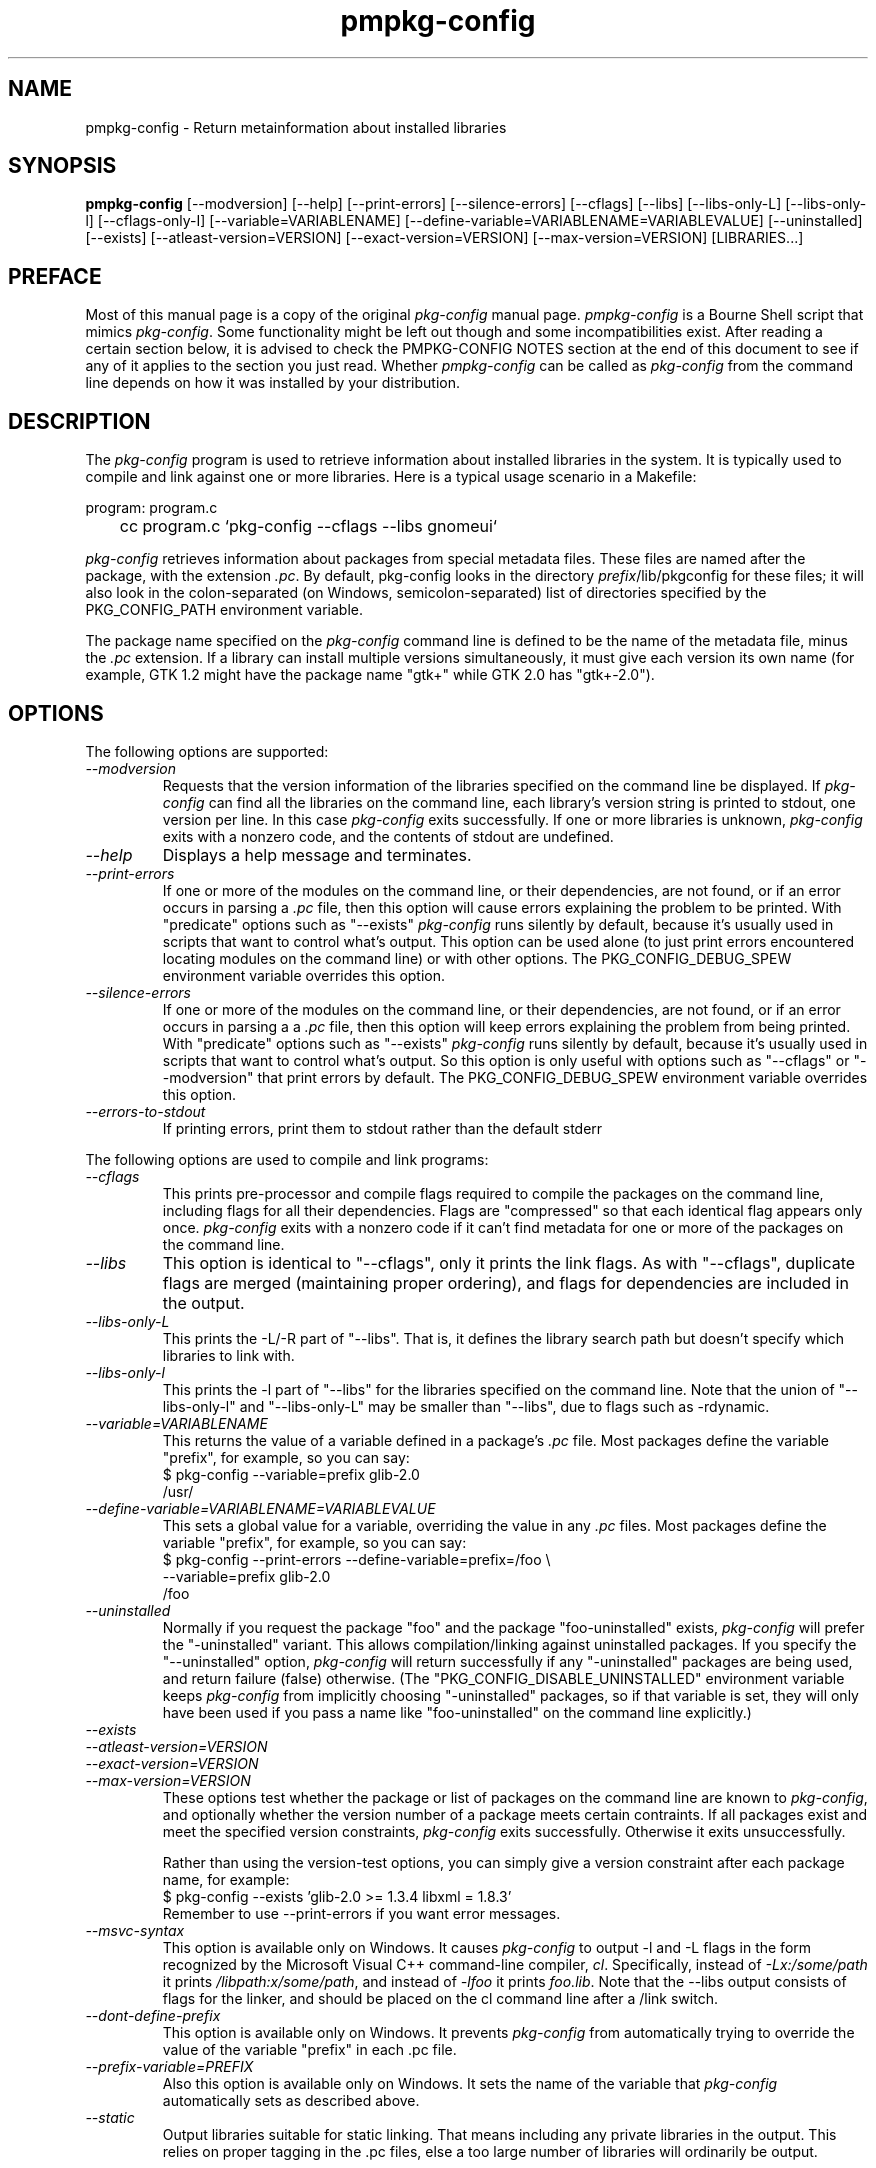 .\" 
.\" pmpkg-config manual page.
.\" Preface and pmpkg-config section (c) 2006 Ivo van Poorten
.\" (C) Red Hat, Inc. based on gnome-config man page (C) Miguel de Icaza (miguel@gnu.org)
.\"
.
.\" Macros to disable groff line adjustment warnings that we can't easily
.\" fix in the text.
.ie \n(.g \{\
.  de DW
.    nr .oldwarn \n[.warn]
.    warn 0
.  .
.  de EW
.    warn \n[.oldwarn]
.  .
.\}
.el \
.\{ \
.  de DW
.  .
.  de EW
.  .
.\}
.
.TH pmpkg-config 1
.SH NAME
pmpkg-config \- Return metainformation about installed libraries
.SH SYNOPSIS
.PP
.B pmpkg-config
[\-\-modversion] [\-\-help] [\-\-print-errors] [\-\-silence-errors] 
[\-\-cflags] [\-\-libs] [\-\-libs-only-L]
[\-\-libs-only-l] [\-\-cflags-only-I]
[\-\-variable=VARIABLENAME]
[\-\-define-variable=VARIABLENAME=VARIABLEVALUE]
[\-\-uninstalled]
[\-\-exists] [\-\-atleast-version=VERSION] [\-\-exact-version=VERSION]
[\-\-max-version=VERSION] [LIBRARIES...]
.SH PREFACE

Most of this manual page is a copy of the original \fIpkg-config\fP
manual page.
\fIpmpkg-config\fP is a Bourne Shell script that mimics \fIpkg-config\fP.
Some functionality might be left out though and some incompatibilities
exist.
After reading a certain section below, it is advised to check the
PMPKG-CONFIG NOTES section at the end of this document to see if any of
it applies to the section you just read.
Whether \fIpmpkg-config\fP can be called as \fIpkg-config\fP from the
command line depends on how it was installed by your distribution.

.SH DESCRIPTION

The \fIpkg-config\fP program is used to retrieve information about
installed libraries in the system.  It is typically used to compile
and link against one or more libraries.  Here is a typical usage
scenario in a Makefile:
.PP
.nf
program: program.c
	cc program.c `pkg-config --cflags --libs gnomeui`
.fi
.PP

.PP
\fIpkg-config\fP retrieves information about packages from 
special metadata files. These files are named after the package, 
with the extension \fI.pc\fP. By default, pkg-config looks in 
the directory \fIprefix\fP/lib/pkgconfig for these files; it will also
look in the colon-separated (on Windows, semicolon-separated) 
list of directories specified by the 
PKG_CONFIG_PATH environment variable. 

.PP
The package name specified on the \fIpkg-config\fP command line is
defined to be the name of the metadata file, minus the \fI.pc\fP
extension. If a library can install multiple versions simultaneously,
it must give each version its own name (for example, GTK 1.2 might
have the package name "gtk+" while GTK 2.0 has "gtk+-2.0").

.SH OPTIONS
The following options are supported:
.TP
.I "--modversion"
Requests that the version information of the libraries specified on
the command line be displayed.  If \fIpkg-config\fP can find all the
libraries on the command line, each library's version string is
printed to stdout, one version per line. In this case \fIpkg-config\fP
exits successfully. If one or more libraries is unknown,
\fIpkg-config\fP exits with a nonzero code, and the contents of stdout
are undefined.
.TP
.I "--help"
Displays a help message and terminates.

.TP
.I "--print-errors"
If one or more of the modules on the command line, or their
dependencies, are not found, or if an error occurs in parsing
a \fI.pc\fP file, then this option will cause errors explaining the
problem to be printed. With "predicate" options such as "--exists"
\fIpkg-config\fP runs silently by default, because it's usually used
in scripts that want to control what's output. This option can be used
alone (to just print errors encountered locating modules on the 
command line) or with other options. The PKG_CONFIG_DEBUG_SPEW
environment variable overrides this option.

.TP
.I "--silence-errors"
If one or more of the modules on the command line, or their
dependencies, are not found, or if an error occurs in parsing a
a \fI.pc\fP file, then this option will keep errors explaining the
problem from being printed. With "predicate" options such as
"--exists" \fIpkg-config\fP runs silently by default, because it's
usually used in scripts that want to control what's output. So this
option is only useful with options such as "--cflags" or
"--modversion" that print errors by default. The PKG_CONFIG_DEBUG_SPEW
environment variable overrides this option.

.TP
.I "--errors-to-stdout"
If printing errors, print them to stdout rather than the default stderr

.PP
The following options are used to compile and link programs:
.TP
.I "--cflags"
This prints pre-processor and compile flags required to compile the
packages on the command line, including flags for all their
dependencies. Flags are "compressed" so that each identical flag
appears only once. \fIpkg-config\fP exits with a nonzero code if it
can't find metadata for one or more of the packages on the command
line.
.TP 
.I "--libs"
This option is identical to "--cflags", only it prints the link
flags. As with "--cflags", duplicate flags are merged (maintaining
proper ordering), and flags for dependencies are included in the
output.
.TP
.I "--libs-only-L"
This prints the -L/-R part of "--libs". That is, it defines the 
library search path but doesn't specify which libraries to link with.
.TP
.I "--libs-only-l"
This prints the -l part of "--libs" for the libraries specified on
the command line. Note that the union of "--libs-only-l" and
"--libs-only-L" may be smaller than "--libs", due to flags such as
-rdynamic.

.TP
.I "--variable=VARIABLENAME"
This returns the value of a variable defined in a package's \fI.pc\fP
file. Most packages define the variable "prefix", for example, so you 
can say:
.nf
  $ pkg-config --variable=prefix glib-2.0
  /usr/
.fi
.TP
.I "--define-variable=VARIABLENAME=VARIABLEVALUE"
This sets a global value for a variable, overriding the value in any
\fI.pc\fP files. Most packages define the variable "prefix", for
example, so you can say:
.nf
  $ pkg-config --print-errors --define-variable=prefix=/foo \e
               --variable=prefix glib-2.0
  /foo
.fi

.TP
.I "--uninstalled"
Normally if you request the package "foo" and the package
"foo-uninstalled" exists, \fIpkg-config\fP will prefer the 
"-uninstalled" variant. This allows compilation/linking against
uninstalled packages. If you specify the "--uninstalled" option,
\fIpkg-config\fP will return successfully if any "-uninstalled"
packages are being used, and return failure (false) otherwise.
(The "PKG_CONFIG_DISABLE_UNINSTALLED" environment variable keeps 
\fIpkg-config\fP from implicitly choosing "-uninstalled" packages, so
if that variable is set, they will only have been used if you pass 
a name like "foo-uninstalled" on the command line explicitly.)

.TP
.I "--exists"
.TP
.I "--atleast-version=VERSION"
.TP
.I "--exact-version=VERSION"
.TP
.I "--max-version=VERSION"
These options test whether the package or list of packages on the
command line are known to \fIpkg-config\fP, and optionally 
whether the version number of a package meets certain contraints.
If all packages exist and meet the specified version constraints,
\fIpkg-config\fP exits successfully. Otherwise it exits unsuccessfully.

Rather than using the version-test options, you can simply give a version
constraint after each package name, for example:
.nf
  $ pkg-config --exists 'glib-2.0 >= 1.3.4 libxml = 1.8.3'
.fi
Remember to use \-\-print-errors if you want error messages.

.TP
.I "--msvc-syntax"
This option is available only on Windows. It causes \fIpkg-config\fP
to output -l and -L flags in the form recognized by the Microsoft
Visual C++ command-line compiler, \fIcl\fP. Specifically, instead of
\fI-Lx:/some/path\fP it prints \fI/libpath:x/some/path\fP, and instead
of \fI-lfoo\fP it prints \fIfoo.lib\fP. Note that the --libs output
consists of flags for the linker, and should be placed on the cl
command line after a /link switch. 

.TP
.I "--dont-define-prefix"
This option is available only on Windows. It prevents \fIpkg-config\fP
from automatically trying to override the value of the variable
"prefix" in each .pc file.

.TP
.I "--prefix-variable=PREFIX"
Also this option is available only on Windows. It sets the name of the
variable that \fIpkg-config\fP automatically sets as described above.

.TP
.I "--static"
Output libraries suitable for static linking.  That means including
any private libraries in the output.  This relies on proper tagging in
the .pc files, else a too large number of libraries will ordinarily be
output.

.SH ENVIRONMENT VARIABLES

.TP
.I "PKG_CONFIG_PATH"
A colon-separated (on Windows, semicolon-separated) list of
directories to search for .pc files.  The default directory will
always be searched after searching the path; the default is
\fIlibdir\fP/pkgconfig:\fIdatadir\fP/pkgconfig where \fIlibdir\fP is
the libdir where \fIpkg-config\fP and \fIdatadir\fP is the datadir
where \fIpkg-config\fP was installed.

.TP
.I "PKG_CONFIG_DEBUG_SPEW"
If set, causes \fIpkg-config\fP to print all kinds of
debugging information and report all errors.

.TP
.I "PKG_CONFIG_TOP_BUILD_DIR"
A value to set for the magic variable \fIpc_top_builddir\fP
which may appear in \fI.pc\fP files. If the environment variable is
not set, the default value '$(top_builddir)' will be used. This
variable should refer to the top builddir of the Makefile where the 
compile/link flags reported by \fIpkg-config\fP will be used.
This only matters when compiling/linking against a package that hasn't
yet been installed.

.TP
.I "PKG_CONFIG_DISABLE_UNINSTALLED"
Normally if you request the package "foo" and the package
"foo-uninstalled" exists, \fIpkg-config\fP will prefer the 
"-uninstalled" variant. This allows compilation/linking against
uninstalled packages.  If this environment variable is set, it
disables said behavior.

.TP
.I "PKG_CONFIG_ALLOW_SYSTEM_CFLAGS"
Don't strip -I/usr/include out of cflags.

.TP
.I "PKG_CONFIG_ALLOW_SYSTEM_LIBS"
Don't strip -L/usr/lib out of libs

.TP
.I "PKG_CONFIG_LIBDIR"
Replaces the default \fIpkg-config\fP search directory.

.SH WINDOWS SPECIALITIES
If a .pc file is found in a directory that matches the usual
conventions (i.e., ends with \\lib\\pkgconfig), the prefix for that
package is assumed to be the grandparent of the directory where the
file was found, and the \fIprefix\fP variable is overridden for that
file accordingly.

In addition to the \fIPKG_CONFIG_PATH\fP environment variable, the
Registry keys
.DW
\fIHKEY_CURRENT_USER\\Software\\pkgconfig\\PKG_CONFIG_PATH\fP and
.EW
\fIHKEY_LOCAL_MACHINE\\Software\\pkgconfig\\PKG_CONFIG_PATH\fP can be
used to specify directories to search for .pc files. Each (string)
value in these keys is treated as a directory where to look for .pc
files.

.SH AUTOCONF MACROS

.TP
.I "PKG_CHECK_MODULES(VARIABLE-PREFIX,MODULES[,ACTION-IF-FOUND,[ACTION-IF-NOT-FOUND]])"

The macro PKG_CHECK_MODULES can be used in \fIconfigure.ac\fP to 
check whether modules exist. A typical usage would be:
.nf
 PKG_CHECK_MODULES([MYSTUFF], [gtk+-2.0 >= 1.3.5 libxml = 1.8.4])
.fi

This would result in MYSTUFF_LIBS and MYSTUFF_CFLAGS substitution
variables, set to the libs and cflags for the given module list. 
If a module is missing or has the wrong version, by default configure
will abort with a message. To replace the default action, 
specify an ACTION-IF-NOT-FOUND. PKG_CHECK_MODULES will not print any
error messages if you specify your own ACTION-IF-NOT-FOUND.
However, it will set the variable MYSTUFF_PKG_ERRORS, which you can 
use to display what went wrong.

.I "PKG_PROG_PKG_CONFIG([MIN-VERSION])"

Defines the PKG_CONFIG variable to the best pkg-config available,
useful if you need pkg-config but don't want to use PKG_CHECK_MODULES.

.SH METADATA FILE SYNTAX
To add a library to the set of packages \fIpkg-config\fP knows about,
simply install a \fI.pc\fP file. You should install this file to 
\fIlibdir\fP/pkgconfig.

.PP
Here is an example file:
.nf
# This is a comment
prefix=/home/hp/unst   # this defines a variable
exec_prefix=${prefix}  # defining another variable in terms of the first
libdir=${exec_prefix}/lib
includedir=${prefix}/include

Name: GObject                            # human-readable name
Description: Object/type system for GLib # human-readable description
Version: 1.3.1
URL: http://www.gtk.org
Requires: glib-2.0 = 1.3.1
Conflicts: foobar <= 4.5
Libs: -L${libdir} -lgobject-1.3
Libs.private: -lm
Cflags: -I${includedir}/glib-2.0 -I${libdir}/glib/include 
.fi

.PP
You would normally generate the file using configure, of course, so
that the prefix, etc. are set to the proper values.

.PP
Files have two kinds of line: keyword lines start with a keyword plus
a colon, and variable definitions start with an alphanumeric string
plus an equals sign. Keywords are defined in advance and have special
meaning to \fIpkg-config\fP; variables do not, you can have any
variables that you wish (however, users may expect to retrieve the
usual directory name variables).

.PP
Note that variable references are written "${foo}"; you can escape
literal "${" as "$${".

.TP
.I "Name:"
This field should be a human-readable name for the package. Note that
it is not the name passed as an argument to \fIpkg-config\fP.
.TP
.I "Description:"
This should be a brief description of the package
.TP
.I "URL:"
An URL where people can get more information about and download the package
.TP
.I "Version:"
This should be the most-specific-possible package version string.
.TP
.I "Requires:"
This is a comma-separated list of packages that are required by your
package. Flags from dependent packages will be merged in to the flags
reported for your package. Optionally, you can specify the version 
of the required package (using the operators =, <, >, >=, <=);
specifying a version allows \fIpkg-config\fP to perform extra sanity
checks. You may only mention the same package one time on the 
.I "Requires:"
line. If the version of a package is unspecified, any version will
be used with no checking.
.TP
.I "Conflicts:"
This optional line allows \fIpkg-config\fP to perform additional
sanity checks, primarily to detect broken user installations.  The
syntax is the same as
.I "Requires:"
except that
you can list the same package more than once here, for example 
"foobar = 1.2.3, foobar = 1.2.5, foobar >= 1.3", if you have reason to
do so. If a version isn't specified, then your package conflicts with
all versions of the mentioned package. 
If a user tries to use your package and a conflicting package at the
same time, then \fIpkg-config\fP will complain.
.TP
.I "Libs:"
This line should give the link flags specific to your package. 
Don't add any flags for required packages; \fIpkg-config\fP will 
add those automatically.

.TP
.I "Libs.private:"
This line should list any private libraries in use.  Private libraries
are libraries which are not exposed through your library, but are
needed in the case of static linking.

.TP
.I "Cflags:"
This line should list the compile flags specific to your package. 
Don't add any flags for required packages; \fIpkg-config\fP will 
add those automatically.

.SH AUTHOR

\fIpkg-config\fP was written by James Henstridge, rewritten by Martijn
van Beers, and rewritten again by Havoc Pennington. Tim Janik, Owen
Taylor, and Raja Harinath submitted suggestions and some code.
\fIgnome-config\fP was written by Miguel de Icaza, Raja Harinath and
various hackers in the GNOME team.  It was inspired by Owen Taylor's
\fIgtk-config\fP program.

.PP
\fIpmpkg-config\fP was written from scratch by Ivo van Poorten.

.SH BUGS

\fIpkg-config\fP does not handle mixing of parameters with and without
= well.  Stick with one.

.SH PMPKG-CONFIG NOTES

\fIpmpkg-config\fP tries to mimic \fIpkg-config\fP but there are a few
known limitations:

.PP
* It does not work on Windows.
.PP
* It does not allow spaces in variable values when defining variables
on the command line (e.g. \-\-define\-variable=prefix=/usr/My Programs).
.PP
* It does not support uninstalled packages.
.PP
* It does not check the Conflict: fields in .pc files.

.PP
Some of the above might be added in the future.
Or they might not.
Patches and bug-reports can be send to <mpm-devel@lists.berlios.de>


